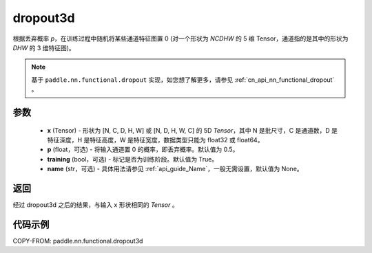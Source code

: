 .. _cn_api_nn_functional_dropout3d:

dropout3d
-------------------------------

.. py:function:: paddle.nn.functional.dropout3d(x, p=0.5, training=True, name=None)

根据丢弃概率 `p`，在训练过程中随机将某些通道特征图置 0 (对一个形状为 `NCDHW` 的 5 维 Tensor，通道指的是其中的形状为 `DHW` 的 3 维特征图)。

.. note::
   基于 ``paddle.nn.functional.dropout`` 实现，如您想了解更多，请参见 :ref:`cn_api_nn_functional_dropout` 。

参数
:::::::::
 - **x** (Tensor) - 形状为 [N, C, D, H, W] 或 [N, D, H, W, C] 的 5D `Tensor`，其中 N 是批尺寸，C 是通道数，D 是特征深度，H 是特征高度，W 是特征宽度，数据类型只能为 float32 或 float64。
 - **p** (float，可选) - 将输入通道置 0 的概率，即丢弃概率。默认值为 0.5。
 - **training** (bool，可选) - 标记是否为训练阶段。默认值为 True。
 - **name** (str，可选) - 具体用法请参见 :ref:`api_guide_Name`，一般无需设置，默认值为 None。

返回
:::::::::
经过 dropout3d 之后的结果，与输入 x 形状相同的 `Tensor` 。

代码示例
:::::::::

COPY-FROM: paddle.nn.functional.dropout3d
